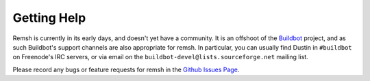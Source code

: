 Getting Help
============

Remsh is currently in its early days, and doesn't yet have a community.  It is
an offshoot of the `Buildbot <http://buildbot.net>`_ project, and as such
Buildbot's support channels are also appropriate for remsh.  In particular, you
can usually find Dustin in ``#buildbot`` on Freenode's IRC servers, or via
email on the ``buildbot-devel@lists.sourceforge.net`` mailing list.

Please record any bugs or feature requests for remsh in the `Github Issues Page
<http://github.com/djmitche/remsh/issues/>`_.
